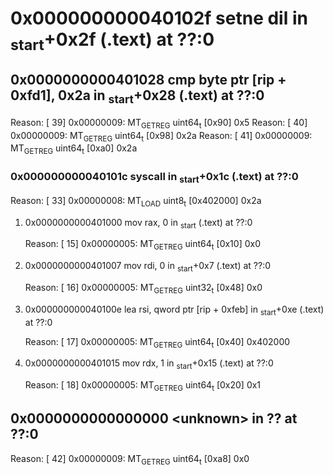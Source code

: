 #+STARTUP: indent
* <<InsnInTrace:9>> 0x000000000040102f setne dil in _start+0x2f (.text) at ??:0
** <<InsnInTrace:8>> 0x0000000000401028 cmp byte ptr [rip + 0xfd1], 0x2a in _start+0x28 (.text) at ??:0
Reason: [        39] 0x00000009: MT_GET_REG uint64_t [0x90] 0x5
Reason: [        40] 0x00000009: MT_GET_REG uint64_t [0x98] 0x2a
Reason: [        41] 0x00000009: MT_GET_REG uint64_t [0xa0] 0x2a
*** <<InsnInTrace:5>> 0x000000000040101c syscall  in _start+0x1c (.text) at ??:0
Reason: [        33] 0x00000008: MT_LOAD uint8_t [0x402000] 0x2a
**** <<InsnInTrace:1>> 0x0000000000401000 mov rax, 0 in _start (.text) at ??:0
Reason: [        15] 0x00000005: MT_GET_REG uint64_t [0x10] 0x0
**** <<InsnInTrace:2>> 0x0000000000401007 mov rdi, 0 in _start+0x7 (.text) at ??:0
Reason: [        16] 0x00000005: MT_GET_REG uint32_t [0x48] 0x0
**** <<InsnInTrace:3>> 0x000000000040100e lea rsi, qword ptr [rip + 0xfeb] in _start+0xe (.text) at ??:0
Reason: [        17] 0x00000005: MT_GET_REG uint64_t [0x40] 0x402000
**** <<InsnInTrace:4>> 0x0000000000401015 mov rdx, 1 in _start+0x15 (.text) at ??:0
Reason: [        18] 0x00000005: MT_GET_REG uint64_t [0x20] 0x1
** <<InsnInTrace:0>> 0x0000000000000000 <unknown> in ?? at ??:0
Reason: [        42] 0x00000009: MT_GET_REG uint64_t [0xa8] 0x0

